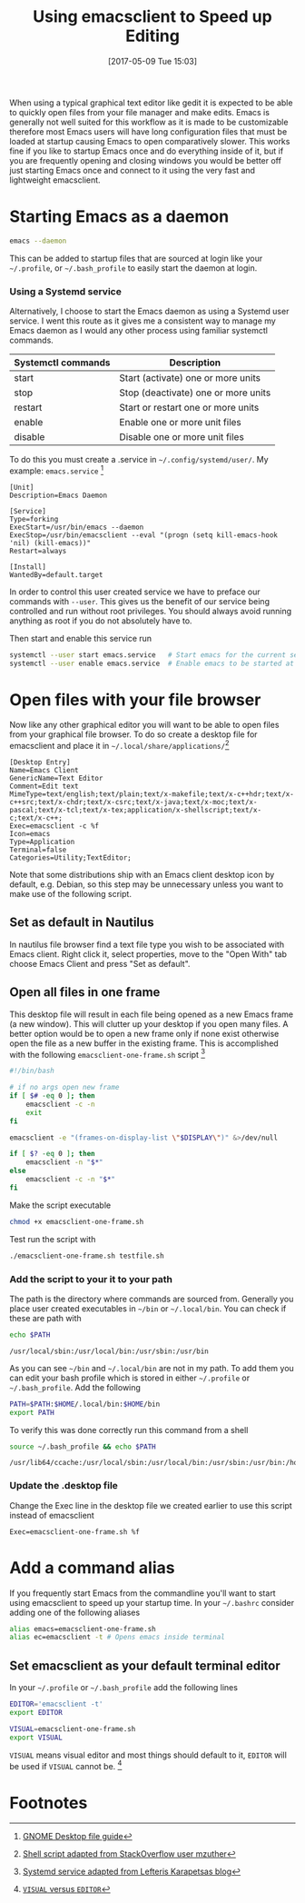 #+DATE: [2017-05-09 Tue 15:03]
#+TITLE: Using emacsclient to Speed up Editing
#+TAGS: emacs

When using a typical graphical text editor like gedit it is expected
to be able to quickly open files from your file manager and make
edits. Emacs is generally not well suited for this workflow as it is
made to be customizable therefore most Emacs users will have long
configuration files that must be loaded at startup causing Emacs to
open comparatively slower. This works fine if you like to startup
Emacs once and do everything inside of it, but if you are frequently
opening and closing windows you would be better off just starting
Emacs once and connect to it using the very fast and lightweight
emacsclient.

* Starting Emacs as a daemon
#+BEGIN_SRC bash
emacs --daemon
#+END_SRC
This can be added to startup files that are sourced at login like your
=~/.profile=, or =~/.bash_profile= to easily start the daemon at login.

*** Using a Systemd service
Alternatively, I choose to start the Emacs daemon as using a Systemd
user service. I went this route as it gives me a consistent way to
manage my Emacs daemon as I would any other process using familiar
systemctl commands.

| Systemctl commands | Description                         |
|--------------------+-------------------------------------|
| start              | Start (activate) one or more units  |
| stop               | Stop (deactivate) one or more units |
| restart            | Start or restart one or more units  |
| enable             | Enable one or more unit files       |
| disable            | Disable one or more unit files      |


To do this you must create a .service in =~/.config/systemd/user/=. My
example: =emacs.service= [fn:1]

#+NAME: emacs.service
#+BEGIN_SRC
[Unit]
Description=Emacs Daemon

[Service]
Type=forking
ExecStart=/usr/bin/emacs --daemon
ExecStop=/usr/bin/emacsclient --eval "(progn (setq kill-emacs-hook 'nil) (kill-emacs))"
Restart=always

[Install]
WantedBy=default.target
#+END_SRC

In order to control this user created service we have to preface our
commands with =--user=. This gives us the benefit of our service being
controlled and run without root privileges. You should always avoid
running anything as root if you do not absolutely have to.

Then start and enable
 this service run
#+BEGIN_SRC bash
systemctl --user start emacs.service   # Start emacs for the current session
systemctl --user enable emacs.service  # Enable emacs to be started at login
#+END_SRC

* Open files with your file browser
Now like any other graphical editor you will want to be able to open
files from your graphical file browser. To do so create a desktop file
for emacsclient and place it in =~/.local/share/applications/=[fn:3]

#+NAME: emacsclient.desktop
#+BEGIN_SRC
[Desktop Entry]
Name=Emacs Client
GenericName=Text Editor
Comment=Edit text
MimeType=text/english;text/plain;text/x-makefile;text/x-c++hdr;text/x-c++src;text/x-chdr;text/x-csrc;text/x-java;text/x-moc;text/x-pascal;text/x-tcl;text/x-tex;application/x-shellscript;text/x-c;text/x-c++;
Exec=emacsclient -c %f
Icon=emacs
Type=Application
Terminal=false
Categories=Utility;TextEditor;
#+END_SRC

Note that some distributions ship with an Emacs client desktop icon by
default, e.g. Debian, so this step may be unnecessary unless you want
to make use of the following script.

** Set as default in Nautilus
In nautilus file browser find a text file type you wish to be
associated with Emacs client. Right click it, select properties, move
to the "Open With" tab choose Emacs Client and press "Set as
default".

** Open all files in one frame
This desktop file will result in each file being opened as a new Emacs
frame (a new window). This will clutter up your desktop if you open
many files. A better option would be to open a new frame only if none
exist otherwise open the file as a new buffer in the existing
frame. This is accomplished with the following
=emacsclient-one-frame.sh= script [fn:2]

#+NAME: emacsclient-one-frame.sh
#+BEGIN_SRC bash
#!/bin/bash

# if no args open new frame
if [ $# -eq 0 ]; then
    emacsclient -c -n
    exit
fi

emacsclient -e "(frames-on-display-list \"$DISPLAY\")" &>/dev/null

if [ $? -eq 0 ]; then
    emacsclient -n "$*"
else
    emacsclient -c -n "$*"
fi
#+END_SRC

Make the script executable
#+BEGIN_SRC bash
chmod +x emacsclient-one-frame.sh
#+END_SRC

Test run the script with
#+BEGIN_SRC bash
./emacsclient-one-frame.sh testfile.sh
#+END_SRC

*** Add the script to your it to your path
The path is the directory where commands are sourced from. Generally
you place user created executables in =~/bin= or =~/.local/bin=. You
can check if these are path with

#+BEGIN_SRC bash :results verbatim
echo $PATH
#+END_SRC

#+BEGIN_SRC
/usr/local/sbin:/usr/local/bin:/usr/sbin:/usr/bin
#+END_SRC

As you can see =~/bin= and =~/.local/bin= are not in my path. To add
them you can edit your bash profile which is stored in either
=~/.profile= or =~/.bash_profile=. Add the following

#+BEGIN_SRC bash
PATH=$PATH:$HOME/.local/bin:$HOME/bin
export PATH
#+END_SRC

To verify this was done correctly run this command from a shell
#+BEGIN_SRC bash :results verbatim
source ~/.bash_profile && echo $PATH
#+END_SRC

#+BEGIN_SRC
/usr/lib64/ccache:/usr/local/sbin:/usr/local/bin:/usr/sbin:/usr/bin:/home/tingram/.local/bin:/home/tingram/bin
#+END_SRC

*** Update the .desktop file
Change the Exec line in the desktop file we created earlier to use
this script instead of emacsclient
#+BEGIN_SRC
Exec=emacsclient-one-frame.sh %f
#+END_SRC

* Add a command alias
If you frequently start Emacs from the commandline you'll want to
start using emacsclient to speed up your startup time. In your
=~/.bashrc= consider adding one of the following aliases

#+BEGIN_SRC bash
alias emacs=emacsclient-one-frame.sh
alias ec=emacsclient -t # Opens emacs inside terminal
#+END_SRC

** Set emacsclient as your default terminal  editor
In your =~/.profile= or =~/.bash_profile= add the following lines

#+BEGIN_SRC bash
EDITOR='emacsclient -t'
export EDITOR

VISUAL=emacsclient-one-frame.sh
export VISUAL
#+END_SRC

=VISUAL= means visual editor and most things should default to it,
=EDITOR= will be used if =VISUAL= cannot be. [fn:4]

* Footnotes

[fn:4] [[https://unix.stackexchange.com/questions/4859/visual-vs-editor-whats-the-difference][=VISUAL= versus =EDITOR=]]

[fn:3] [[http://stackoverflow.com/questions/25029877/using-emacs-as-a-server-and-opening-only-one-window-exactly-which-should-be-max#28015471][Shell script adapted from StackOverflow user mzuther]]

[fn:2] [[http://blog.refu.co/?p=1296][Systemd service adapted from Lefteris Karapetsas blog]]

[fn:1] [[https://developer.gnome.org/integration-guide/stable/desktop-files.html.en][GNOME Desktop file guide]]
